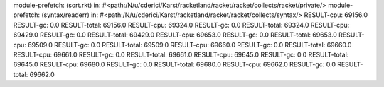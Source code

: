module-prefetch: (sort.rkt) in: #<path:/N/u/cderici/Karst/racketland/racket/racket/collects/racket/private/>
module-prefetch: (syntax/readerr) in: #<path:/N/u/cderici/Karst/racketland/racket/racket/collects/syntax/>
RESULT-cpu: 69156.0
RESULT-gc: 0.0
RESULT-total: 69156.0
RESULT-cpu: 69324.0
RESULT-gc: 0.0
RESULT-total: 69324.0
RESULT-cpu: 69429.0
RESULT-gc: 0.0
RESULT-total: 69429.0
RESULT-cpu: 69653.0
RESULT-gc: 0.0
RESULT-total: 69653.0
RESULT-cpu: 69509.0
RESULT-gc: 0.0
RESULT-total: 69509.0
RESULT-cpu: 69660.0
RESULT-gc: 0.0
RESULT-total: 69660.0
RESULT-cpu: 69661.0
RESULT-gc: 0.0
RESULT-total: 69661.0
RESULT-cpu: 69645.0
RESULT-gc: 0.0
RESULT-total: 69645.0
RESULT-cpu: 69680.0
RESULT-gc: 0.0
RESULT-total: 69680.0
RESULT-cpu: 69662.0
RESULT-gc: 0.0
RESULT-total: 69662.0

